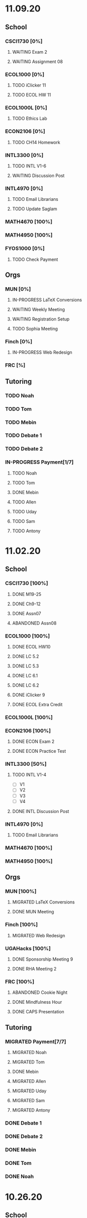 * 11.09.20
** School
*** CSCI1730 [0%]
**** WAITING Exam 2
SCHEDULED: <2020-11-10 Tue>
**** WAITING Assignment 08
*** ECOL1000 [0%]
**** TODO iClicker 11
DEADLINE: <2020-11-12 Thu>
**** TODO ECOL HW 11
DEADLINE: <2020-11-11 Wed>
*** ECOL1000L [0%]
**** TODO Ethics Lab
DEADLINE: <2020-11-11 Wed>
*** ECON2106 [0%]
**** TODO CH14 Homework
DEADLINE: <2020-11-13 Fri>
*** INTL3300 [0%]
**** TODO INTL V1-6
**** WAITING Discussion Post
*** INTL4970 [0%]
**** TODO Email Librarians
**** TODO Update Saglam
*** MATH4670 [100%]
*** MATH4950 [100%]
*** FYOS1000 [0%]
**** TODO Check Payment
** Orgs
*** MUN [0%]
**** IN-PROGRESS LaTeX Conversions
DEADLINE: <2020-11-09 Mon>
**** WAITING Weekly Meeting
SCHEDULED: <2020-11-10 Tue 19:30>
**** WAITING Registration Setup
**** TODO Sophia Meeting
*** Finch [0%]
**** IN-PROGRESS Web Redesign
*** FRC [%]
** Tutoring
*** TODO Noah
*** TODO Tom
*** TODO Mebin
*** TODO Debate 1
*** TODO Debate 2
*** IN-PROGRESS Payment[1/7]
**** TODO Noah
**** TODO Tom
**** DONE Mebin
**** TODO Allen
**** TODO Uday
**** TODO Sam
**** TODO Antony
* 11.02.20
** School
*** CSCI1730 [100%]
**** DONE M19-25
**** DONE Ch9-12
**** DONE Assn07
DEADLINE: <2020-11-02 Mon>
**** ABANDONED Assn08
*** ECOL1000 [100%]
**** DONE ECOL HW10
DEADLINE: <2020-11-04 Wed>
**** DONE LC 5.2
DEADLINE: <2020-11-02 Mon>
**** DONE LC 5.3
DEADLINE: <2020-11-02 Mon>
**** DONE LC 6.1
DEADLINE: <2020-11-04 Wed>
**** DONE LC 6.2
DEADLINE: <2020-11-04 Wed>
**** DONE iClicker 9
DEADLINE: <2020-11-09 Mon>
**** DONE ECOL Extra Credit
    DEADLINE: <2020-11-04 Wed>
*** ECOL1000L [100%]
*** ECON2106 [100%]
**** DONE ECON Exam 2
SCHEDULED: <2020-11-05 Thu 11:10>
**** DONE ECON Practice Test
    DEADLINE: <2020-11-05 Thu>
*** INTL3300 [50%]
**** TODO INTL V1-4
- [ ] V1
- [ ] V2
- [ ] V3
- [ ] V4
**** DONE INTL Discussion Post
DEADLINE: <2020-11-02 Mon>
*** INTL4970 [0%]
**** TODO Email Librarians
*** MATH4670 [100%]
*** MATH4950 [100%]
** Orgs
*** MUN [100%]
**** MIGRATED LaTeX Conversions
DEADLINE: <2020-11-08 Sun>
**** DONE MUN Meeting
SCHEDULED: <2020-11-03 Tue 19:40>
*** Finch [100%]
**** MIGRATED Web Redesign
*** UGAHacks [100%]
**** DONE Sponsorship Meeting 9
SCHEDULED: <2020-11-06 Fri 19:00>
**** DONE RHA Meeting 2
SCHEDULED: <2020-11-03 Tue 19:30>
*** FRC [100%]
**** ABANDONED Cookie Night
SCHEDULED: <2020-11-08 Sun 18:00>
**** DONE Mindfulness Hour
SCHEDULED: <2020-11-05 Thu 18:00>
**** DONE CAPS Presentation
SCHEDULED: <2020-11-04 Wed 16:00>
** Tutoring
*** MIGRATED Payment[7/7]
**** MIGRATED Noah
**** MIGRATED Tom
**** DONE Mebin
**** MIGRATED Allen
**** MIGRATED Uday
**** MIGRATED Sam
**** MIGRATED Antony
*** DONE Debate 1
*** DONE Debate 2
*** DONE Mebin
SCHEDULED: <2020-11-05 Thu 15:00>
*** DONE Tom
SCHEDULED: <2020-11-05 Thu 14:00>
*** DONE Noah
SCHEDULED: <2020-11-04 Wed 17:30>
* 10.26.20
** School
*** CSCI1730 [100%]
**** MIGRATED M19-25
**** MIGRATED Ch9-12
**** MIGRATED Assn07
**** DONE RQ1-2
     DEADLINE: <2020-11-01 Sun>
*** ECOL1000 [100%]
**** MIGRATED Extra Credit Film
**** DONE iClicker 8
     DEADLINE: <2020-10-30 Fri>
**** DONE Sapling 5.3
     DEADLINE: <2020-10-28 Wed>
**** DONE ECOL HW 8
     DEADLINE: <2020-10-28 Wed>
*** ECOL1000L [100%]
**** DONE Population Growth Assignment
     DEADLINE: <2020-10-28 Wed>
*** ECON2106 [100%]
**** DONE Econ V1-6
**** DONE Econ Review 2
     SCHEDULED: <2020-10-29 Thu 11:10>
**** DONE Econ HW 13
     DEADLINE: <2020-11-01 Sun>
*** INTL3300 [100%]
**** MIGRATED INTL V1-2
**** MIGRATED Discussion Post
**** DONE Nigeria Quiz
     DEADLINE: <2020-10-26 Mon>
*** INTL4970 [100%]
**** DONE Database Meeting
     SCHEDULED: <2020-10-29 Thu 16:00>
*** MATH4670 [100%]
*** MATH4950 [100%]
**** DONE Midterm
*** CLAS1010H [100%]
**** DONE Notify about absences
**** DONE Email Kelly - Payment
**** DONE Call HR
**** DONE Complete Job Posting
** Orgs
*** MUN [100%]
**** ABANDONED 7 PM Sec Meeting
**** DONE Headshot Pref form
*** Finch [0%]
**** IN-PROGRESS Web Redesign
*** UGAHacks [100%]
**** DONE SGA Form
**** DONE Email SGA Rep
**** DONE Instagram Takeover Video
*** Misc [100%]
**** ABANDONED NCUR Email
**** DONE CogSci Meeting 1
     SCHEDULED: <2020-10-28 Wed 18:00>
** Tutoring [100%]
*** DONE Noah
    SCHEDULED: <2020-10-30 Fri 18:15>
*** ABANDONED Noah 2
    SCHEDULED: <2020-10-29 Thu 10:00>
*** DONE Tom
*** DONE Mebin
*** DONE Debate 1
*** DONE Debate 2
* 10.19.20
** School
*** CSCI1730 [100%]
**** MIGRATED Ch 9-11
**** DONE Mod 17-19
**** DONE Assn06
     DEADLINE: <2020-10-26 Mon>
*** ECOL1000 [100%]
**** DONE Sapling 4.3
     DEADLINE: <2020-10-24 Sat>
*** ECOL1000L [100%]
**** DONE Consumer Assignment
     DEADLINE: <2020-10-21 Wed>
*** ECON2106 [100%]
**** DONE Econ V1-10
- [X] V1-5
- [X] V6-10
**** DONE HW 12
*** INTL3300 [100%]
**** DONE Country Presentation
**** DONE INTL V1-2
*** INTL4970 [100%]
**** DONE Email Follow-up
**** DONE Email Data Contact
*** MATH4670 [100%]
*** MATH4950 [100%]
**** DONE Email Follow-up
*** CLAS1010H [100%]
** Orgs
*** MUN [100%]
**** DONE MUN Meeting
     SCHEDULED: <2020-10-20 Tue 20:00>
     - Weather Friday
     - Internet Saturday
     - BG Commenting via Gdocs, Website
**** DONE BG Draft 1
     DEADLINE: <2020-10-20 Tue 20:00>
*** Finch [100%]
**** MIGRATED Website Redesign
*** UGAHacks [100%]
**** DONE RHA Meeting Contact
*** Misc
**** DONE CGI Application
     DEADLINE: <2020-10-25 Sun>
** Tutoring
*** DONE Noah
    SCHEDULED: <2020-10-21 Wed 15:30>
*** DONE Tom
SCHEDULED: <2020-10-23 Fri 11:30>
*** DONE Mebin
SCHEDULED: <2020-10-22 Thu 15:00>
*** DONE Debate 1
*** ABANDONED Debate 2
* 10.11.20
** School
*** CSCI1730 [100%]
**** DONE Assn05
DEADLINE: <2020-10-18 Sun>
**** ABANDONED Modules 17-19
*** ECOL1000 [100%]
**** DONE Sapling Module
DEADLINE: <2020-10-14 Wed>
**** DONE Ecol HW 7
DEADLINE: <2020-10-16 Fri>
**** DONE iClicker 6
DEADLINE: <2020-10-13 Tue>
**** DONE iClicker 7
DEADLINE: <2020-10-16 Fri>
**** DONE Ecol Study Guide
DEADLINE: <2020-10-16 Fri>
*** ECOL1000L [100%]
**** DONE Food Impacts Assignment
SCHEDULED: <2020-10-14 Wed>
*** ECON2106 [100%]
**** DONE Econ V1-5
- [X] V1
- [X] V2
- [X] V3
- [X] V4
- [X] V5
**** DONE Econ HW 11
*** INTL3300 [100%]
**** ABANDONED Film Viewing
DEADLINE: <2020-10-14 Wed>
**** DONE Journal Reflection 3
*** INTL4970 [100%]
**** DONE Email Response
*** MATH4670 [100%]
**** DONE Iliev Meeting
SCHEDULED: <2020-10-17 Sat 15:00>
*** MATH4950 [100%]
*** CLAS1010H [100%]
**** DONE Preferences Quiz
** Orgs
*** MUN [100%]
**** DONE MUN Meeting
SCHEDULED: <2020-10-16 Fri 20:00>
**** DONE Meeting w Alexa
SCHEDULED: <2020-10-18 Sun 15:00>
**** DONE BG Meeting 2
SCHEDULED: <2020-10-19 Mon 19:00>
*** Finch [100%]
**** MIGRATED Website Redesign
*** UGAHacks [100%]
**** DONE 1-1 Jeffery Meeting
SCHEDULED: <2020-10-11 Sun 16:15>
**** DONE Email RHA Rep
DEADLINE: <2020-10-12 Mon>
**** DONE RHA Allocations Form
*** Misc [100%]
**** DONE Advising Appointment
***** DONE CS
SCHEDULED: <2020-10-16 Fri 10:00>
***** DONE IA
SCHEDULED: <2020-10-15 Thu 13:00>
**** MIGRATED CGI Application
DEADLINE: <2020-10-18 Sun>
** Tutoring
*** DONE Noah
SCHEDULED: <2020-10-16 Fri 16:00>
*** DONE Tom
SCHEDULED: <2020-10-17 Sat 12:30>
*** ABANDONED Mebin
*** DONE Debate 1
SCHEDULED: <2020-10-12 Mon 11:00>
*** DONE Debate 2
SCHEDULED: <2020-10-16 Fri 15:00>
*** ABANDONED Debate 3
* 10.05.20
** School
*** CSCI1730 [100%]
**** DONE Module 13-16
**** DONE Assn04
DEADLINE: <2020-10-09 Fri>
*** ECOL1000 [100%]
**** DONE Sapling 3.1
     DEADLINE: <2020-10-05 Mon>
**** DONE Email Incorrect Grade
*** ECOL1000L [100%]
**** DONE Stream Lab
     SCHEDULED: <2020-10-09 Fri>
**** DONE Data Check 1
     DEADLINE: <2020-10-07 Wed>
*** ECON2106 [100%]
**** DONE V1-6
- [X] V1
- [X] V2
- [X] V3
- [X] V4
- [X] V5
- [X] V6
**** DONE Econ HW6
*** INTL3300 [100%]
**** DONE Lectures 1-2
**** DONE INTL Quiz 5
     DEADLINE: <2020-10-09 Fri>
**** DONE Flipgrid 4
     DEADLINE: <2020-10-09 Fri>
*** INTL4970 [100%]
**** DONE Theory Follow-upt
     DEADLINE: <2020-10-05 Mon>
*** MATH4670 [100%]
*** MATH4950 [100%]
*** FYOS1000 [100%]
**** DONE FYO Seminar
     SCHEDULED: <2020-10-06 Tue 11:10>
** Orgs
*** MUN [100%]
**** DONE Headshot Form
**** DONE MUN Meeting
     SCHEDULED: <2020-10-07 Wed 20:00>
*** Finch [100%]
**** MIGRATED Website Redesign
DEADLINE: <2020-10-18 Sun>
*** UGAHacks [100%]
**** DONE Career Fair Follow-ups
     DEADLINE: <2020-10-05 Mon>
*** Misc [100%]
**** DONE Ramsey Reward Pickup
     SCHEDULED: <2020-10-08 Thu 13:00>
**** MIGRATED Advising appointment
** Tutoring [100%]
*** DONE Noah
    SCHEDULED: <2020-10-07 Wed 10:30>
*** DONE Tom
SCHEDULED: <2020-10-08 Thu 12:45>
*** DONE Mebin
*** DONE Debate 1
    SCHEDULED: <2020-10-09 Fri 15:00>
*** MIGRATED Debate 2
    SCHEDULED: <2020-10-10 Sat 10:00>

* 09.28.20
** School
*** CSCI1730 [100%]
**** DONE CS Exam 1
     SCHEDULED: <2020-09-29 Tue>
**** ABANDONED Assn04
     DEADLINE: <2020-10-02 Fri>
*** ECOL1000 [100%]
**** DONE iClicker Assignment
     DEADLINE: <2020-09-30 Wed>
**** DONE Ecol HW 05
     DEADLINE: <2020-10-02 Fri>
*** ECOL1000L [100%]
**** DONE Data Lab
     SCHEDULED: <2020-09-30 Wed>
*** ECON2106 [100%]
**** DONE Econ Exam 1
     DEADLINE: <2020-10-01 Thu>
*** INTL3300 [100%]
**** DONE Journal Reflection 3
     DEADLINE: <2020-10-04 Sun>
**** DONE INTL V1-2
*** INTL4970
*** MATH4670 [100%]
**** DONE Class
**** DONE Review Follow-up
*** MATH4950
*** FYOS1000 [100%]
**** DONE Email Norman
** Orgs
*** MUN [100%]
**** DONE MUN Meeting
     SCHEDULED: <2020-09-29 Tue 19:40>
*** Finch [100%]
**** DONE Headshots
     SCHEDULED: <2020-10-01 Thu 17:00>
*** UGAHacks [100%]
**** DONE Update Handshake
     DEADLINE: <2020-10-02 Fri>
**** DONE Career Fair
     SCHEDULED: <2020-09-30 Wed>
**** DONE CS Career Fair
     DEADLINE: <2020-09-29 Tue
*** TEDxUGA [100%]
**** DONE TEDx Application
     DEADLINE: <2020-09-30 Wed>
** Tutoring [100%]
*** ABANDONED Noah
*** DONE Tom
    SCHEDULED: <2020-10-01 Thu 12:45>
*** DONE Mebin
    SCHEDULED: <2020-09-30 Wed 15:00>
*** DONE Debate 1
    SCHEDULED: <2020-10-02 Fri 15:00>
*** DONE Debate 2
    SCHEDULED: <2020-10-03 Sat 10:00>
* 09.21.20
** School
*** CSCI1730 [100%]
**** DONE Assn03
     DEADLINE: <2020-09-25 Fri>
**** ABANDONED Dietel Readings
**** MIGRATED Exam Review
*** ECOL1000 [100%]
**** DONE Exam Study Guide
**** DONE Exam 1
     DEADLINE: <2020-09-23 Wed>
*** ECOL1000L [100%]
**** DONE SimBio Lab
     DEADLINE: <2020-09-23 Wed>
*** ECON2106 [100%]
**** DONE Econ V1-4
**** DONE Econ V4-8
**** DONE Econ HW5
     DEADLINE: <2020-09-25 Fri>
**** DONE Econ Practice Test
     DEADLINE: <2020-09-24 Thu 11:10>
**** DONE Econ Class Review
     SCHEDULED: <2020-09-24 Thu 11:10>
*** INTL3300 [100%]
**** DONE INTL Quiz 4
     DEADLINE: <2020-09-26 Sat>
**** ABANDONED Discussion Board #2
     DEADLINE: <2020-09-25 Fri>
**** DONE INTL V1-2
**** DONE Case Study Signup
     DEADLINE: <2020-09-27 Sun>
*** INTL4970 [100%]
**** DONE Theory Section
     DEADLINE: <2020-09-27 Sun>
*** MATH4670 [100%]
**** DONE Weekly Meeting Time
*** MATH4950 [100%]
**** ABANDONED
*** FYOS1000 [100%]
**** DONE Check-ins
     DEADLINE: <2020-09-22 Tue>
**** DONE PLaTO Course
     DEADLINE: <2020-09-26 Sat>
** Orgs
*** MUN [100%]
**** DONE Socials Master
     DEADLINE: <2020-09-22 Tue 20:00>
**** DONE Background Guide
     DEADLINE: <2020-09-22 Tue 20:00>
**** DONE Meeting 2
     SCHEDULED: <2020-09-22 Tue 19:30>
*** Finch [100%]
**** ABANDONED Recap Video
*** UGAHacks [100%]
**** DONE Carson Email
**** DONE General Emails
**** DONE Headshots
     SCHEDULED: <2020-09-23 Wed 17:00>
*** TEDxUGA [100%]
**** MIGRATED TEDx Application
     DEADLINE: <2020-09-30 Wed>
*** Honors [100%]
**** DONE FFR Email
     DEADLINE: <2020-09-25 Fri>
** Tutoring
*** DONE Noah
    SCHEDULED: <2020-09-22 Tue 18:00>
*** ABANDONED Tom
*** DONE Mebin
    SCHEDULED: <2020-09-25 Fri 15:00>
*** ABANDONED Debate 1
*** ABANDONED Debate 2
* 09.14.20
** School
*** CSCI1730 [100%]
**** DONE Assn002
DEADLINE: <2020-09-18 Fri>
**** DONE Module 9
**** DONE Module 10
**** MIGRATED Dietel Readings
*** ECOL1000 [100%]
**** DONE Sapling 6.3
     DEADLINE: <2020-09-18 Fri>
**** DONE iClicker 1
     DEADLINE: <2020-09-18 Fri>
**** DONE iClicker 2
     DEADLINE: <2020-09-21 Mon>
**** DONE ECOL HW4
     DEADLINE: <2020-09-19 Sat>
*** ECOL1000L [100%]
**** DONE Lifestyle Project Template
     DEADLINE: <2020-09-17 Thu 08:00>
**** DONE SimBio Work
     DEADLINE: <2020-09-17 Thu 08:00>
*** ECON2106 [100%]
**** DONE V1-V3
- [X] V1
- [X] V2
- [X] V3
**** DONE V4-V6
- [X] V4
- [X] V5
- [X] V6
**** DONE Econ HW4
     DEADLINE: <2020-09-18 Fri>
*** INTL3300 [100%]
**** DONE INTL Lecture 1
**** DONE INTL Lecture 2
**** DONE INTL Reading
**** ABANDONED INTL Documentary
**** DONE Journal Reflection 2
     DEADLINE: <2020-09-18 Fri>
*** INTL4970 [100%]
**** DONE Saglam Meeting
     SCHEDULED: <2020-09-18 Fri 11:30>
*** MATH4670 [100%]
**** DONE Class 1
     SCHEDULED: <2020-09-14 Mon 13:50>
**** DONE Make-up meeting
*** MATH4950 [100%]
**** DONE Email participants
*** FYOS1000 [100%]
**** DONE Edit Speech 1
     DEADLINE: <2020-09-14 Mon 12:00>
**** DONE Edit Speech 2
**** DONE Edit Speech 3
** Orgs
*** MUN [100%]
**** DONE MUN Meeting 1
     SCHEDULED: <2020-09-15 Tue 19:30>
**** DONE MUN Insta Story
**** MIGRATED MUN Socials Master
*** Finch [100%]
**** DONE Finch Recap 2
**** DONE Sneak Peek V.2 Design
*** UGAHacks [100%]
**** MIGRATED Initial Emails
**** MIGRATED SGA Sponsorship Form
*** TEDxUGA [100%]
**** MIGRATED Application
*** Honors [100%]
**** MIGRATED FFR Email
** Tutoring
*** DONE Noah
     SCHEDULED: <2020-09-16 Wed 15:30>
*** DONE Tom
     SCHEDULED: <2020-09-17 Thu 13:00>
*** DONE Mebin
     SCHEDULED: <2020-09-17 Thu 15:00>
*** DONE Debate 1
     SCHEDULED: <2020-09-18 Fri 15:00>
*** DONE Debate 2
* 09.07.20
** School
*** CSCI1730 [100%]
**** MIGRATED Dietel 22.1—22.5
- [ ] 22.1
- [ ] 22.2
- [ ] 22.3
- [ ] 22.4
- [ ] 22.5
**** DONE Lab 02
     SCHEDULED: <2020-09-08 Tue 09:35>
**** DONE Module 8
**** MIGRATED Module 9
*** ECOL1000 [100%]
**** DONE HW3
     DEADLINE: <2020-09-11 Fri>
**** ABANDONED ECOL 10.2
**** DONE Sapling 10.2
     DEADLINE: <2020-09-09 Wed>
**** DONE TEDxEcol
**** DONE iClicker
     DEADLINE: <2020-09-11 Fri>
*** ECOL1000L [100%]
**** DONE Lifestyle Proposal
     DEADLINE: <2020-09-09 Wed>
**** DONE ECOL Lab 02
     DEADLINE: <2020-09-09 Wed>
*** ECON2106 [100%]
**** DONE Homework 3
     DEADLINE: <2020-09-11 Fri>
**** DONE ECON Videos
- [X] V1
- [X] V2
- [X] V3
*** INTL3300 [100%]
**** DONE Quiz 2
     DEADLINE: <2020-09-08 Tue>
**** DONE INTL Videos
- [X] V1
- [X] V2
**** DONE Quiz 3
**** DONE Flipgrid 2
*** INTL4970 [100%]
**** DONE Theory Section
     DEADLINE: <2020-09-11 Fri>
*** MATH4670
*** MATH4950
** Orgs
*** MUN
*** DONE Info Session 2
    SCHEDULED: <2020-09-08 Tue 20:00>
*** DONE Simulation
    SCHEDULED: <2020-09-09 Wed 20:00>
*** DONE Group Interview
    SCHEDULED: <2020-09-11 Fri>
*** Finch
*** Debate
**** DONE UK Judging
    SCHEDULED: <2020-09-12 Sat 09:30>
** Tutoring
*** DONE Noah
*** DONE Tom
*** DONE Mebin
*** DONE Debate 1
    SCHEDULED: <2020-09-11 Fri 15:00>
*** DONE Debate 2
    SCHEDULED: <2020-09-12 Sat 10:00>
** Email
*** ABANDONED Schneider, Updates
* 08.30.20
** School
*** CSCI1730 [100%]
**** DONE Module 3 Video
**** DONE Lab 01
     SCHEDULED: <2020-09-01 Tue 09:35>
**** DONE Module 4-6
**** DONE Module 7-8c
     DEADLINE: <2020-09-08 Tue>
*** ECOL1000 [100%]
**** DONE iCliker Reef Questions 1
     DEADLINE: <2020-09-02 Wed>
**** DONE ECOLHW1
     DEADLINE: <2020-09-01 Tue>
**** DONE ECOL1.3
     DEADLINE: <2020-09-04 Fri>
**** DONE ECOL4.2
     DEADLINE: <2020-09-04 Fri>
**** DONE ECOL10.1
     DEADLINE: <2020-09-04 Fri>
**** DONE ECOLHW2
     DEADLINE: <2020-09-04 Fri>
*** ECOL1000L [100%]
**** DONE Intro Discussion
**** DONE Lifestyle Quiz
**** MIGRATED Lifestyle Proposal
*** ECON2106 [100%]
**** DONE Ch2 Homework
     DEADLINE: <2020-09-04 Fri>
**** DONE V1 - V5
**** DONE V5 - V9
*** INTL3300 [100%]
**** DONE INTLV1
**** DONE INTLV2
**** DONE INTL Discussion 1
     DEADLINE: <2020-09-08 Tue>
*** INTL4970 [100%]
**** MIGRATED Research Question & Theory Section
*** MATH4670 [100%]
**** DONE Meeting 1
     SCHEDULED: <2020-09-02 Wed 13:55>
*** MATH4950 [100%]
**** DONE Scheneider Follow-up
** Orgs
*** MUN
**** DONE [[~/Workflow/mun/munRecruitment.org][MUN Tryout Info]]
**** DONE SPIA Involvement Fair
     SCHEDULED: <2020-09-03 Thu 19:00>
*** Finch
**** DONE Brand Guideline Completion
     DEADLINE: <2020-09-04 Fri>
** Tutoring [100%]
**** DONE Tom
     SCHEDULED: <2020-09-02 Wed 15:00>
**** DONE Mebin
**** ABANDONED Noah
     SCHEDULED: <2020-09-03 Thu 15:30>
**** DONE Debate 1
**** DONE Debate 2
** Email
*** DONE Iliev, COVID
*** DONE White, COVID
*** DONE Saglam, COVID
* 08.23.20
** School
*** CSCI1730 [100%]
**** DONE Reading 1
     DEADLINE: <2020-08-25 Tue 9:00>
**** DONE Reading 2
     DEADLINE: <2020-08-27 Thu 09:00>
**** DONE Module 0 Video
**** DONE Module 1 Video
**** DONE Module 2 Video
*** ECOL1000 [100%]
**** DONE ECOL1.1
**** DONE ECOL1.2
     DEADLINE: <2020-08-28 Fri>
**** DONE ECOL2.2
     DEADLINE: <2020-08-31 Mon>
**** DONE ECOL4.1
     DEADLINE: <2020-08-31 Mon>
**** MIGRATED Homework 1
**** MIGRATED iClicker Reef Assignment
*** ECOL1000L [100%]
**** DONE ECOL Syllabus Quiz
**** MIGRATED ECOL Discussion Intro
**** MIGRATED Lifestyle Activity Assessment
**** MIGRATED Lifestyle Activity Quiz
**** DONE iClicker Reef Questions
     DEADLINE: <2020-08-28 Fri>
*** ECON2106 [100%]
**** DONE V1
**** DONE V2
**** DONE V3
**** DONE V4
**** DONE V5
**** DONE V6
**** DONE HW1
     DEADLINE: <2020-08-28 Fri>
*** INTL3300 [100%]
**** DONE Module 1 [100%]
 DEADLINE: <2020-08-26 Wed>
- [X] Lecture 1
- [X] Lecture 2
- [X] Reading 1
- [X] INTL Quiz 1
- [X] Discussion 1
**** DONE Module 2 [100%]
     SCHEDULED: <2020-08-30 Sun>
- [X] M2V1
- [X] M2V2
- [X] M2V3
- [X] M2R1
- [X] M2R2
- [X] M2R3
- [X] Journal 1
- [X] FlipGrid 1
*** INTL4970 [100%]
**** DONE 4970R Follow-up
    SCHEDULED: <2020-08-24 Mon 17:00>
**** DONE Saglam Update
     SCHEDULED: <2020-08-25 Tue 17:00>
*** MATH4670 [100%]
**** DONE Math Zoom Class
     SCHEDULED: <2020-08-24 Mon 13:50-14:- ->
*** MATH4950 [100%]
**** DONE Registration
** Orgs
*** MUN [100%]
**** DONE MUN Meeting
     SCHEDULED: <2020-08-25 Tue 20:00>
**** MIGRATED [[~/workflow/mun/munTryoutNotes.org][MUN Tryout Info]]
*** FRC [100%]
**** DONE Welcome Meeting
     SCHEDULED: <2020-08-27 Thu 19:00>
*** UGAHacks [100%]
**** DONE UGAHacks dates/times for presentation
** Tutoring [100%]
*** DONE Tom
    SCHEDULED: <2020-08-26 Wed 11:15>
*** DONE Mebin
    SCHEDULED: <2020-08-25 Tue 16:00>
*** DONE Noah 1
    SCHEDULED: <2020-08-24 Mon 15:30>
*** DONE Noah 2
    SCHEDULED: <2020-08-27 Thu 15:30>
*** DONE Debate
    SCHEDULED: <2020-08-28 Fri 15:00>
*** DONE Debate 2
    SCHEDULED: <2020-08-28 Fri 16:00>
** Email [100%]
*** DONE Norman, PLA
    DEADLINE: <2020-08-23 Sun 17:00>
* 08.19.20
** School
*** CSCI1730 [100%]
**** DONE Done Class Rotation
**** DONE Done Nike Password
*** ECOL1000 [100%]
**** DONE Ecology Zoom Class
     SCHEDULED: <2020-08-21 Fri 12:40>
**** DONE Sapling Registration
**** DONE iClicker Reef Registration
**** DONE Syllabus Quiz
*** ECON2106 [100%]
**** DONE MyEconLab Registration
**** DONE Practice Assignment
     DEADLINE: <2020-08-21 Fri>
*** INTL3300 [100%]
**** MIGRATED Module 1 [0%]
     DEADLINE: <2020-08-26 Wed>
- [ ] Lecture 1
- [ ] Lecture 2
- [ ] Reading 1
- [ ] INTL Quiz 1
- [ ] Discussion 1
**** DONE Class Meeting
     SCHEDULED: <2020-08-21 Fri 13:55>
**** DONE Email Online-only
*** INTL4970 [100%]
**** DONE Submit Course App
     DEADLINE: <2020-08-24 Mon>
*** MATH-L
** Orgs
*** MUN [100%]
**** DONE MUN Meaning Story
**** ABANDONED First Day Story
**** DONE Instagram Post
**** DONE Try-out Meeting
     SCHEDULED: <2020-08-22 Sat 14:00>
**** MIGRATED [[~/workflow/munTryoutNotes.org][MUN Tryout Info]]
*** UGAHacks
*** FRC [100%]
**** ABANDONED Director Meeting
     DEADLINE: <2020-08-21 Fri>
*** Finch [100%]
**** DONE COVID Interview
     SCHEDULED: <2020-08-21 Fri 17:00>
** Tutoring [100%]
*** DONE Debate 1
    SCHEDULED: <2020-08-21 Fri 15:00>
*** DONE Debate 2
    SCHEDULED: <2020-08-21 Fri 16:00>
*** DONE Brian
    DEADLINE: <2020-08-20 Thu>
*** DONE Noah
    DEADLINE: <2020-08-19 Wed>
*** DONE Mebin
    DEADLINE: <2020-08-19 Wed>
*** DONE Tom
    DEADLINE: <2020-08-19 Wed>
** Email [100%]
*** DONE Schneider, Math in Outer Space
    DEADLINE: <2020-08-21 Fri>
*** DONE Iliev, Combinatorics
    DEADLINE: <2020-08-21 Fri>

*** MIGRATED Norman, PLA
* Template
** School
*** CSCI1730 [%]
*** ECOL1000 [%]
*** ECOL1000L [%]
*** ECON2106 [%]
*** INTL3300 [%]
*** INTL4970 [%]
*** MATH4670 [%]
*** MATH4950 [%]
*** FYOS1000 [%]
** Orgs
*** MUN [%]
*** Finch [%]
*** UGAHacks [%]
*** TEDxUGA [%]
*** Honors [%]
** Tutoring
*** Noah
*** Tom
*** Mebin
*** Debate 1
*** Debate 2
